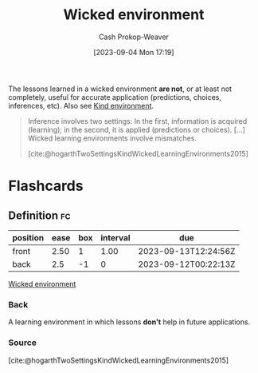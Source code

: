 :PROPERTIES:
:ID:       27c588de-fa05-48cc-99c3-17c4e7689aad
:LAST_MODIFIED: [2023-09-12 Tue 05:24]
:END:
#+title: Wicked environment
#+hugo_custom_front_matter: :slug "27c588de-fa05-48cc-99c3-17c4e7689aad"
#+author: Cash Prokop-Weaver
#+date: [2023-09-04 Mon 17:19]
#+filetags: :concept:

The lessons learned in a wicked environment *are not*, or at least not completely, useful for accurate application (predictions, choices, inferences, etc). Also see [[id:da636d9e-c77c-41be-b109-b84a06c63713][Kind environment]].

#+begin_quote
Inference involves two settings: In the first, information is acquired (learning); in the second, it is applied (predictions or choices). [...] Wicked learning environments involve mismatches.

[cite:@hogarthTwoSettingsKindWickedLearningEnvironments2015]
#+end_quote

* Flashcards
** Definition :fc:
:PROPERTIES:
:CREATED: [2023-09-04 Mon 17:21]
:FC_CREATED: 2023-09-05T00:22:13Z
:FC_TYPE:  double
:ID:       0d6b1799-2176-4c28-8002-f73d84d53026
:END:
:REVIEW_DATA:
| position | ease | box | interval | due                  |
|----------+------+-----+----------+----------------------|
| front    | 2.50 |   1 |     1.00 | 2023-09-13T12:24:56Z |
| back     |  2.5 |  -1 |        0 | 2023-09-12T00:22:13Z |
:END:

[[id:27c588de-fa05-48cc-99c3-17c4e7689aad][Wicked environment]]

*** Back
A learning environment in which lessons *don't* help in future applications.
*** Source
[cite:@hogarthTwoSettingsKindWickedLearningEnvironments2015]
#+print_bibliography: